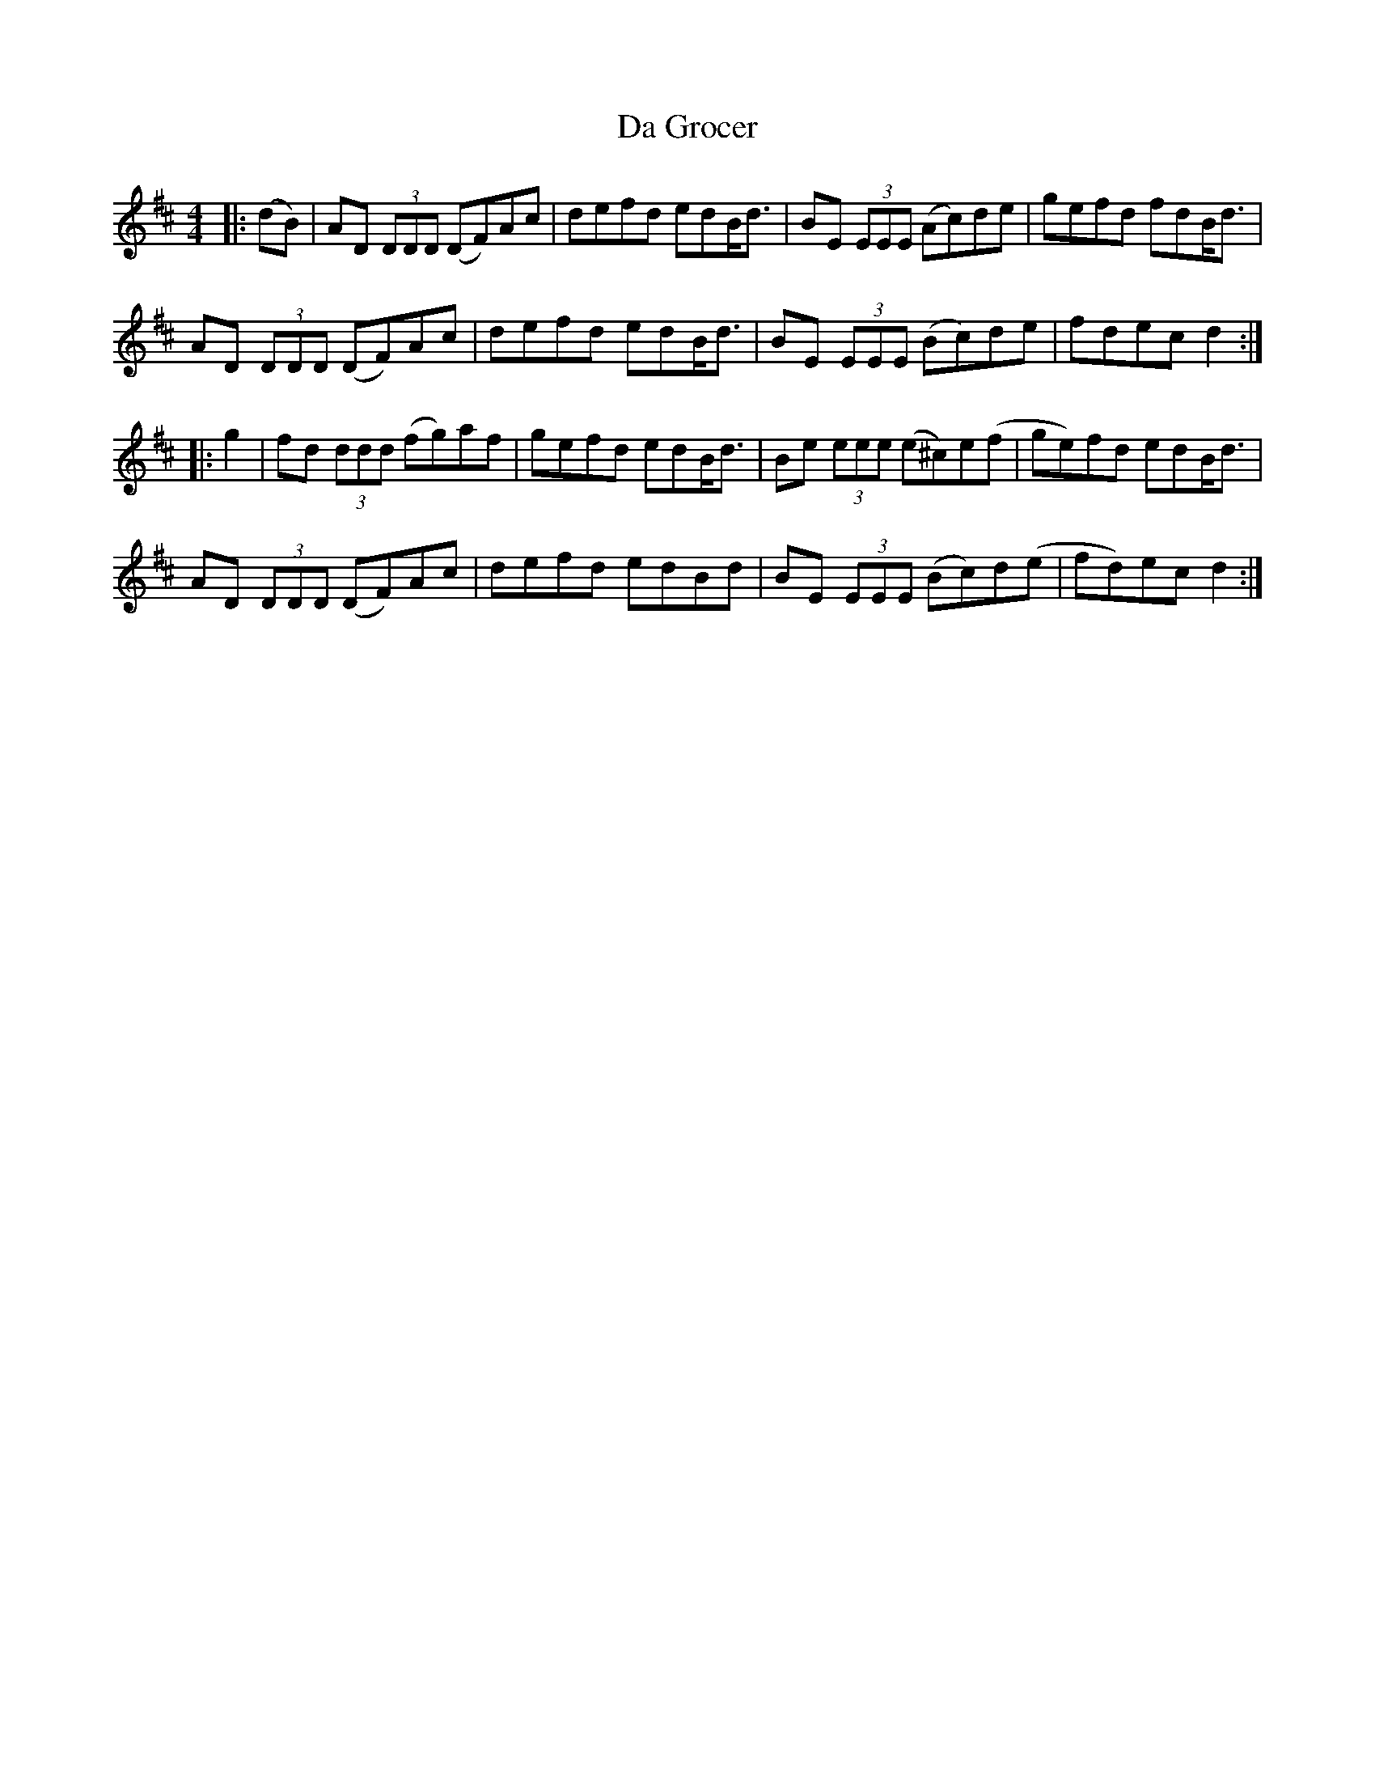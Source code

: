 X: 9065
T: Da Grocer
R: reel
M: 4/4
K: Dmajor
|:(dB)|AD (3DDD (DF)Ac|defd edB<d|BE (3EEE (Ac)de|gefd fdB<d|
AD (3DDD (DF)Ac|defd edB<d|BE (3EEE (Bc)de|fdec d2:|
|:g2|fd (3ddd (fg)af|gefd edB<d|Be (3eee (e^c)e(f|ge)fd edB<d|
AD (3DDD (DF)Ac|defd edBd|BE (3EEE (Bc)d(e|fd)ec d2:|

